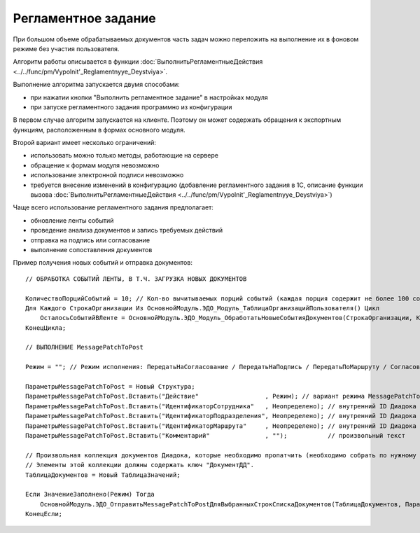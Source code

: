 
Регламентное задание
====================

При большом объеме обрабатываемых документов часть задач можно переложить на выполнение их в фоновом режиме без участия пользователя.

Алгоритм работы описывается в функции :doc:`ВыполнитьРегламентныеДействия <../../func/pm/Vypolnit'_Reglamentnyye_Deystviya>`.

Выполнение алгоритма запускается двумя способами:

* при нажатии кнопки "Выполнить регламентное задание" в настройках модуля
* при запуске регламентного задания программно из конфигурации

В первом случае алгоритм запускается на клиенте. Поэтому он может содержать обращения к экспортным функциям, расположенным в формах основного модуля.

Второй вариант имеет несколько ограничений:

* использовать можно только методы, работающие на сервере
* обращение к формам модуля невозможно
* использование электронной подписи невозможно
* требуется внесение изменений в конфигурацию (добавление регламентного задания в 1С, описание функции вызова :doc:`ВыполнитьРегламентныеДействия <../../func/pm/Vypolnit'_Reglamentnyye_Deystviya>`)

Чаще всего использование регламентного задания предполагает:

* обновление ленты событий
* проведение анализа документов и запись требуемых действий
* отправка на подпись или согласование
* выполнение сопоставления документов

Пример получения новых событий и отправка документов:

::

      // ОБРАБОТКА СОБЫТИЙ ЛЕНТЫ, В Т.Ч. ЗАГРУЗКА НОВЫХ ДОКУМЕНТОВ

      КоличествоПорцийСобытий = 10; // Кол-во вычитываемых порций событий (каждая порция содержит не более 100 событий)
      Для Каждого СтрокаОрганизации Из ОсновнойМодуль.ЭДО_Модуль_ТаблицаОрганизацийПользователя() Цикл
          ОсталосьСобытийВЛенте = ОсновнойМодуль.ЭДО_Модуль_ОбработатьНовыеСобытияДокументов(СтрокаОрганизации, КоличествоПорцийСобытий);
      КонецЦикла;

      // ВЫПОЛНЕНИЕ MessagePatchToPost

      Режим = ""; // Режим исполнения: ПередатьНаСогласование / ПередатьНаПодпись / ПередатьПоМаршруту / Согласование / ОтказВСогласовании

      ПараметрыMessagePatchToPost = Новый Структура;
      ПараметрыMessagePatchToPost.Вставить("Действие"                  , Режим); // вариант режима MessagePatchToPost
      ПараметрыMessagePatchToPost.Вставить("ИдентификаторСотрудника"   , Неопределено); // внутренний ID Диадока
      ПараметрыMessagePatchToPost.Вставить("ИдентификаторПодразделения", Неопределено); // внутренний ID Диадока
      ПараметрыMessagePatchToPost.Вставить("ИдентификаторМаршрута"     , Неопределено); // внутренний ID Диадока
      ПараметрыMessagePatchToPost.Вставить("Комментарий"               , "");           // произвольный текст

      // Произвольная коллекция документов Диадока, которые необходимо пропатчить (необходимо собрать по нужному алгоритму).
      // Элементы этой коллекции должны содержать ключ "ДокументДД".
      ТаблицаДокументов = Новый ТаблицаЗначений;

      Если ЗначениеЗаполнено(Режим) Тогда
          ОсновнойМодуль.ЭДО_ОтправитьMessagePatchToPostДляВыбранныхСтрокСпискаДокументов(ТаблицаДокументов, ПараметрыMessagePatchToPost);
      КонецЕсли;
